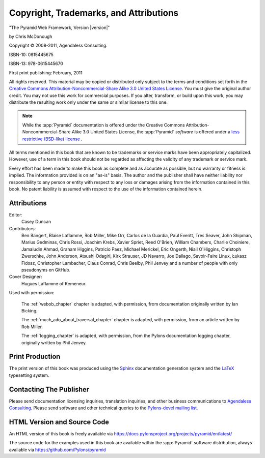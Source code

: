 Copyright, Trademarks, and Attributions
=======================================

"The Pyramid Web Framework, Version |version|"

by Chris McDonough

.. |copy|   unicode:: U+000A9 .. COPYRIGHT SIGN

Copyright |copy| 2008-2011, Agendaless Consulting.

ISBN-10: 0615445675

ISBN-13: 978-0615445670

First print publishing: February, 2011

All rights reserved.  This material may be copied or distributed only
subject to the terms and conditions set forth in the `Creative Commons
Attribution-Noncommercial-Share Alike 3.0 United States License
<https://creativecommons.org/licenses/by-nc-sa/3.0/us/>`_.  You must
give the original author credit.  You may not use this work for
commercial purposes.  If you alter, transform, or build upon this
work, you may distribute the resulting work only under the same or
similar license to this one.

.. note::

   While the :app:`Pyramid` documentation is offered under the
   Creative Commons Attribution-Nonconmmercial-Share Alike 3.0 United
   States License, the :app:`Pyramid` *software* is offered under a
   `less restrictive (BSD-like) license
   <http://repoze.org/license.html>`_ .

All terms mentioned in this book that are known to be trademarks or
service marks have been appropriately capitalized.  However, use of a
term in this book should not be regarded as affecting the validity of
any trademark or service mark.

Every effort has been made to make this book as complete and as
accurate as possible, but no warranty or fitness is implied.  The
information provided is on an "as-is" basis.  The author and the
publisher shall have neither liability nor responsibility to any
person or entity with respect to any loss or damages arising from the
information contained in this book.  No patent liability is assumed
with respect to the use of the information contained herein.

Attributions
------------

Editor:
  Casey Duncan

Contributors:
  Ben Bangert, Blaise Laflamme, Rob Miller, Mike Orr, Carlos de la Guardia,
  Paul Everitt, Tres Seaver, John Shipman, Marius Gedminas, Chris Rossi,
  Joachim Krebs, Xavier Spriet, Reed O'Brien, William Chambers, Charlie
  Choiniere, Jamaludin Ahmad, Graham Higgins, Patricio Paez, Michael
  Merickel, Eric Ongerth, Niall O'Higgins, Christoph Zwerschke, John
  Anderson, Atsushi Odagiri, Kirk Strauser, JD Navarro, Joe Dallago,
  Savoir-Faire Linux, Łukasz Fidosz, Christopher Lambacher, Claus Conrad,
  Chris Beelby, Phil Jenvey and a number of people with only pseudonyms on
  GitHub.

Cover Designer:
   Hugues Laflamme of Kemeneur.

Used with permission:

   The :ref:`webob_chapter` chapter is adapted, with permission, from
   documentation originally written by Ian Bicking.

   The :ref:`much_ado_about_traversal_chapter` chapter is adapted,
   with permission, from an article written by Rob Miller.

   The :ref:`logging_chapter` is adapted, with permission, from the Pylons
   documentation logging chapter, originally written by Phil Jenvey.

Print Production
----------------

The print version of this book was produced using the `Sphinx
<http://www.sphinx-doc.org/en/stable/>`_ documentation generation system and
the `LaTeX <http://www.latex-project.org/>`_ typesetting system.

Contacting The Publisher
------------------------

Please send documentation licensing inquiries, translation inquiries,
and other business communications to `Agendaless Consulting
<mailto:webmaster@agendaless.com>`_.  Please send software and other
technical queries to the `Pylons-devel mailing list
<https://groups.google.com/forum/#!forum/pylons-devel>`_.

HTML Version and Source Code
----------------------------

An HTML version of this book is freely available via
https://docs.pylonsproject.org/projects/pyramid/en/latest/

The source code for the examples used in this book are available
within the :app:`Pyramid` software distribution, always available
via https://github.com/Pylons/pyramid

